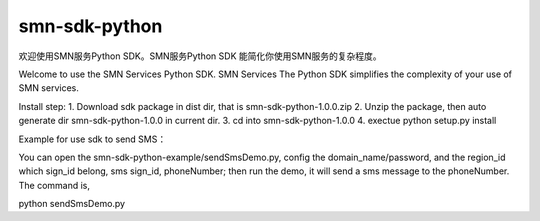 smn-sdk-python
==============

欢迎使用SMN服务Python SDK。SMN服务Python SDK
能简化你使用SMN服务的复杂程度。

Welcome to use the SMN Services Python SDK. SMN Services The Python SDK
simplifies the complexity of your use of SMN services.

Install step: 1. Download sdk package in dist dir, that is
smn-sdk-python-1.0.0.zip 2. Unzip the package, then auto generate dir
smn-sdk-python-1.0.0 in current dir. 3. cd into smn-sdk-python-1.0.0 4.
exectue python setup.py install

Example for use sdk to send SMS：

You can open the smn-sdk-python-example/sendSmsDemo.py, config the
domain_name/password, and the region_id which sign_id belong, sms
sign_id, phoneNumber; then run the demo, it will send a sms message to
the phoneNumber. The command is,

python sendSmsDemo.py
